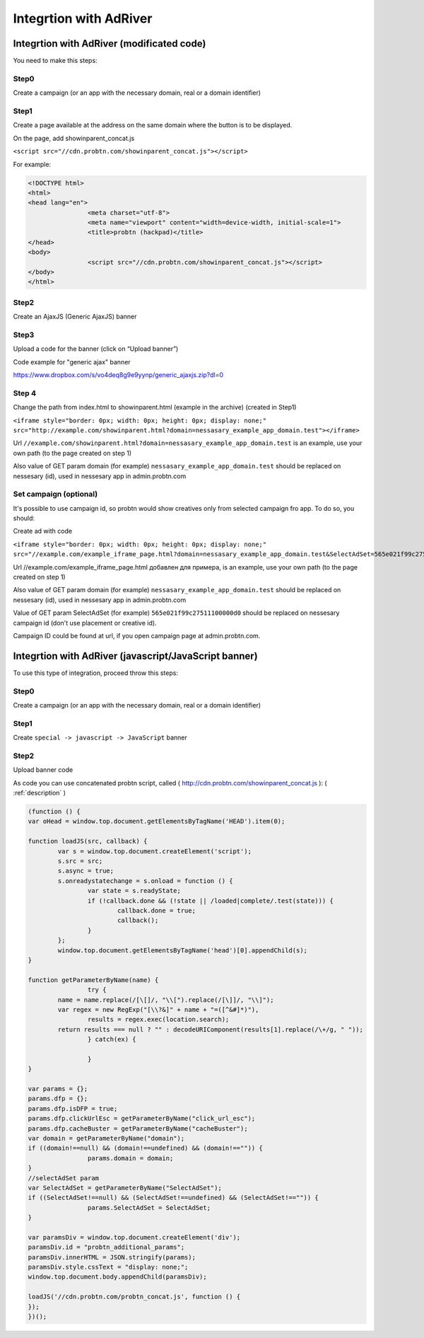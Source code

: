 .. probtn documentation master file, created by
   sphinx-quickstart on Mon Nov  2 12:32:08 2015.
   You can adapt this file completely to your liking, but it should at least
   contain the root `toctree` directive.
 
.. _adriver:
 
Integrtion with AdRiver
==================================

Integrtion with AdRiver (modificated code)
----------------------------------
You need to make this steps:

Step0
^^^^^^^^^^^^^^^^^^^^^^^^^^^^^^^^^
Create a campaign (or an app with the necessary domain, real or a domain identifier)
 
.. image:: images/adriver/adriver1_step0.png

Step1
^^^^^^^^^^^^^^^^^^^^^^^^^^^^^^^^^
Create a page available at the address on the same domain where the button is to be displayed.

On the page, add showinparent_concat.js 

``<script src="//cdn.probtn.com/showinparent_concat.js"></script>``

For example:
 
.. code-block:: html

	<!DOCTYPE html>
	<html>
	<head lang="en">
			<meta charset="utf-8">
			<meta name="viewport" content="width=device-width, initial-scale=1">
			<title>probtn (hackpad)</title>
	</head>
	<body>
			<script src="//cdn.probtn.com/showinparent_concat.js"></script>
	</body>
	</html>
 
Step2
^^^^^^^^^^^^^^^^^^^^^^^^^^^^^^^^^
Create an AjaxJS (Generic AjaxJS) banner

.. image:: images/adriver/adriver2_step1.png

Step3
^^^^^^^^^^^^^^^^^^^^^^^^^^^^^^^^^
Upload a code for the banner (click on “Upload banner”)

.. image:: images/adriver/adriver2_step3.png

Code example for "generic ajax" banner

https://www.dropbox.com/s/vo4deq8g9e9yynp/generic_ajaxjs.zip?dl=0

.. image:: images/adriver/adriver2_step3_1.png

Step 4
^^^^^^^^^^^^^^^^^^^^^^^^^^^^^^^^^
Change the path from index.html to showinparent.html (example in the archive) (created in Step1)

``<iframe style="border: 0px; width: 0px; height: 0px; display: none;" src="http://example.com/showinparent.html?domain=nessasary_example_app_domain.test"></iframe>``

Url ``//example.com/showinparent.html?domain=nessasary_example_app_domain.test`` is an example, use your own path (to the page created on step 1)

Also value of GET param domain (for example) ``nessasary_example_app_domain.test`` should be replaced on nessesary  (id), used in nessesary app in admin.probtn.com
 
Set campaign (optional)
^^^^^^^^^^^^^^^^^^^^^^^^^^^^^^^^^

It's possible to use campaign id, so probtn would show creatives only from selected campaign fro app.
To do so, you should:
 
Create ad with code

``<iframe style="border: 0px; width: 0px; height: 0px; display: none;"  src="//example.com/example_iframe_page.html?domain=nessasary_example_app_domain.test&SelectAdSet=565e021f99c27511100000d0"></iframe>``

Url //example.com/example_iframe_page.html добавлен для примера, is an example, use your own path (to the page created on step 1)

Also value of GET param domain (for example) ``nessasary_example_app_domain.test`` should be replaced on nessesary (id), used in nessesary app in admin.probtn.com

Value of GET param SelectAdSet (for example) ``565e021f99c27511100000d0`` should be replaced on nessesary campaign id (don't use placement or creative id).

Campaign ID could be found  at url, if you open campaign page at admin.probtn.com.

.. image:: images/adriver/adriver2_step3_2.png


Integrtion with AdRiver (javascript/JavaScript banner)
----------------------------------

To use this type of integration, proceed throw this steps:

Step0
^^^^^^^^^^^^^^^^^^^^^^^^^^^^^^^^^

Create a campaign (or an app with the necessary domain, real or a domain identifier)

.. image:: images/adriver/adriver1_step0.png

Step1
^^^^^^^^^^^^^^^^^^^^^^^^^^^^^^^^^

Create ``special -> javascript -> JavaScript`` banner

.. image:: images/adriver/adriver1_step1.png

Step2
^^^^^^^^^^^^^^^^^^^^^^^^^^^^^^^^^

Upload banner code

.. image:: images/adriver/adriver1_step2.png

As code you can use concatenated probtn script, called ( http://cdn.probtn.com/showinparent_concat.js ):
( :ref:`description` )

.. code-block:: javascript
	
	(function () {
	var oHead = window.top.document.getElementsByTagName('HEAD').item(0);

	function loadJS(src, callback) {
		var s = window.top.document.createElement('script');
		s.src = src;
		s.async = true;
		s.onreadystatechange = s.onload = function () {
			var state = s.readyState;
			if (!callback.done && (!state || /loaded|complete/.test(state))) {
				callback.done = true;
				callback();
			}
		};
		window.top.document.getElementsByTagName('head')[0].appendChild(s);
	}

	function getParameterByName(name) {
			try {
		name = name.replace(/[\[]/, "\\[").replace(/[\]]/, "\\]");
		var regex = new RegExp("[\\?&]" + name + "=([^&#]*)"),
			results = regex.exec(location.search);
		return results === null ? "" : decodeURIComponent(results[1].replace(/\+/g, " "));
			} catch(ex) {

			}
	}

	var params = {};
	params.dfp = {};
	params.dfp.isDFP = true;
	params.dfp.clickUrlEsc = getParameterByName("click_url_esc");
	params.dfp.cacheBuster = getParameterByName("cacheBuster");
	var domain = getParameterByName("domain");
	if ((domain!==null) && (domain!==undefined) && (domain!=="")) {
			params.domain = domain;
	}
	//selectAdSet param
	var SelectAdSet = getParameterByName("SelectAdSet");
	if ((SelectAdSet!==null) && (SelectAdSet!==undefined) && (SelectAdSet!=="")) {
			params.SelectAdSet = SelectAdSet;
	}

	var paramsDiv = window.top.document.createElement('div');
	paramsDiv.id = "probtn_additional_params";
	paramsDiv.innerHTML = JSON.stringify(params);
	paramsDiv.style.cssText = "display: none;";
	window.top.document.body.appendChild(paramsDiv);

	loadJS('//cdn.probtn.com/probtn_concat.js', function () {
	});
	})();

